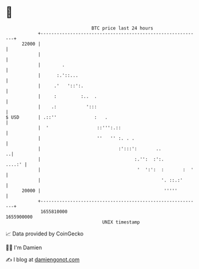 * 👋

#+begin_example
                                   BTC price last 24 hours                    
               +------------------------------------------------------------+ 
         22000 |                                                            | 
               |                                                            | 
               |        .                                                   | 
               |      :.'::...                                              | 
               |     .'   '::':.                                            | 
               |     :         :..  .                                       | 
               |    .:           ':::                                       | 
   $ USD       | .::''              :   .                                   | 
               |  '                  ::''':.::                              | 
               |                     ''   '' :. . .                         | 
               |                             :':::':       ..             ..| 
               |                                   :.'':  :':.       ....:' | 
               |                                    '  ':':  :       :  '   | 
               |                                             '. ::.:'       | 
         20000 |                                              '''''         | 
               +------------------------------------------------------------+ 
                1655810000                                        1655900000  
                                       UNIX timestamp                         
#+end_example
📈 Data provided by CoinGecko

🧑‍💻 I'm Damien

✍️ I blog at [[https://www.damiengonot.com][damiengonot.com]]
